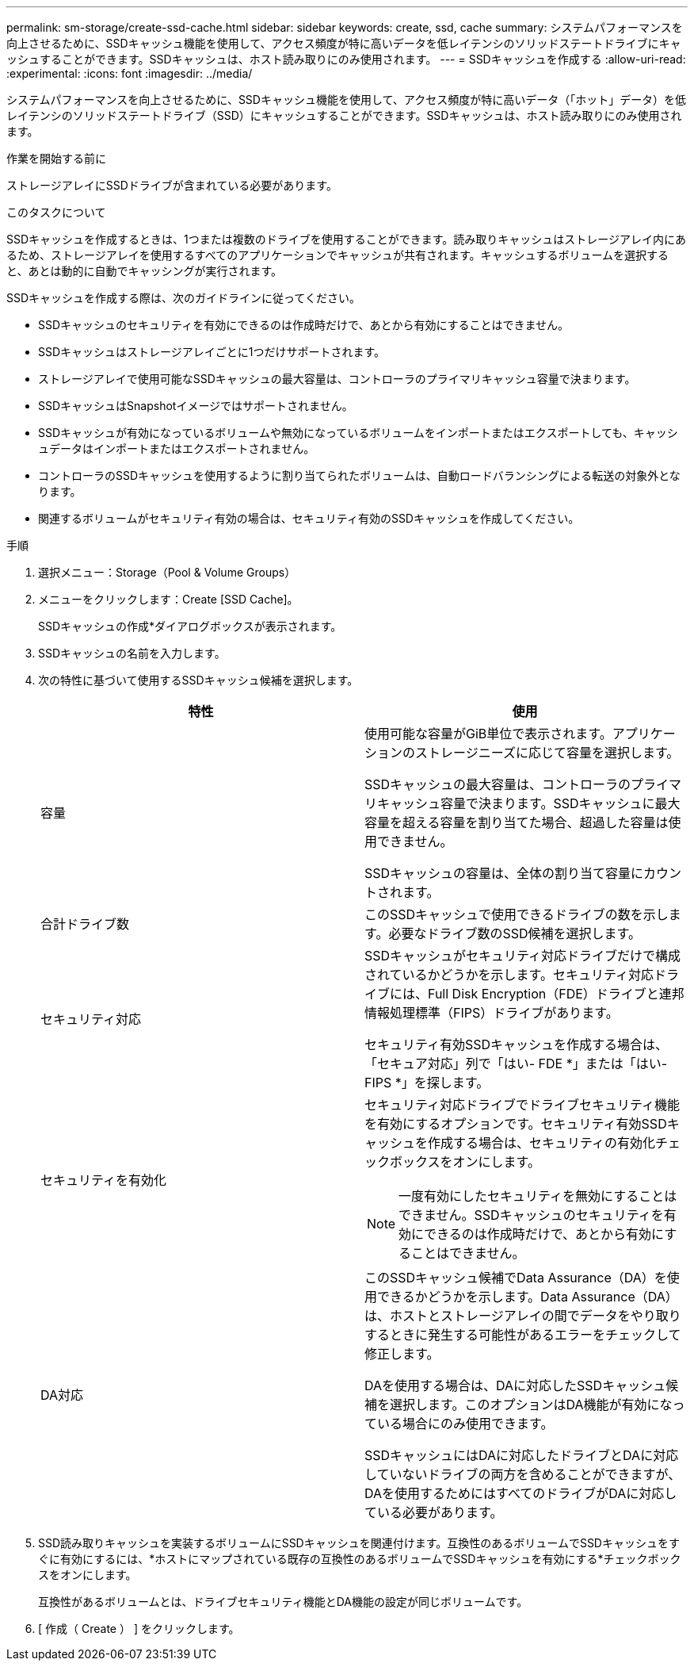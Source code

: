 ---
permalink: sm-storage/create-ssd-cache.html 
sidebar: sidebar 
keywords: create, ssd, cache 
summary: システムパフォーマンスを向上させるために、SSDキャッシュ機能を使用して、アクセス頻度が特に高いデータを低レイテンシのソリッドステートドライブにキャッシュすることができます。SSDキャッシュは、ホスト読み取りにのみ使用されます。 
---
= SSDキャッシュを作成する
:allow-uri-read: 
:experimental: 
:icons: font
:imagesdir: ../media/


[role="lead"]
システムパフォーマンスを向上させるために、SSDキャッシュ機能を使用して、アクセス頻度が特に高いデータ（「ホット」データ）を低レイテンシのソリッドステートドライブ（SSD）にキャッシュすることができます。SSDキャッシュは、ホスト読み取りにのみ使用されます。

.作業を開始する前に
ストレージアレイにSSDドライブが含まれている必要があります。

.このタスクについて
SSDキャッシュを作成するときは、1つまたは複数のドライブを使用することができます。読み取りキャッシュはストレージアレイ内にあるため、ストレージアレイを使用するすべてのアプリケーションでキャッシュが共有されます。キャッシュするボリュームを選択すると、あとは動的に自動でキャッシングが実行されます。

SSDキャッシュを作成する際は、次のガイドラインに従ってください。

* SSDキャッシュのセキュリティを有効にできるのは作成時だけで、あとから有効にすることはできません。
* SSDキャッシュはストレージアレイごとに1つだけサポートされます。
* ストレージアレイで使用可能なSSDキャッシュの最大容量は、コントローラのプライマリキャッシュ容量で決まります。
* SSDキャッシュはSnapshotイメージではサポートされません。
* SSDキャッシュが有効になっているボリュームや無効になっているボリュームをインポートまたはエクスポートしても、キャッシュデータはインポートまたはエクスポートされません。
* コントローラのSSDキャッシュを使用するように割り当てられたボリュームは、自動ロードバランシングによる転送の対象外となります。
* 関連するボリュームがセキュリティ有効の場合は、セキュリティ有効のSSDキャッシュを作成してください。


.手順
. 選択メニュー：Storage（Pool & Volume Groups）
. メニューをクリックします：Create [SSD Cache]。
+
SSDキャッシュの作成*ダイアログボックスが表示されます。

. SSDキャッシュの名前を入力します。
. 次の特性に基づいて使用するSSDキャッシュ候補を選択します。
+
[cols="2*"]
|===
| 特性 | 使用 


 a| 
容量
 a| 
使用可能な容量がGiB単位で表示されます。アプリケーションのストレージニーズに応じて容量を選択します。

SSDキャッシュの最大容量は、コントローラのプライマリキャッシュ容量で決まります。SSDキャッシュに最大容量を超える容量を割り当てた場合、超過した容量は使用できません。

SSDキャッシュの容量は、全体の割り当て容量にカウントされます。



 a| 
合計ドライブ数
 a| 
このSSDキャッシュで使用できるドライブの数を示します。必要なドライブ数のSSD候補を選択します。



 a| 
セキュリティ対応
 a| 
SSDキャッシュがセキュリティ対応ドライブだけで構成されているかどうかを示します。セキュリティ対応ドライブには、Full Disk Encryption（FDE）ドライブと連邦情報処理標準（FIPS）ドライブがあります。

セキュリティ有効SSDキャッシュを作成する場合は、「セキュア対応」列で「はい- FDE *」または「はい- FIPS *」を探します。



 a| 
セキュリティを有効化
 a| 
セキュリティ対応ドライブでドライブセキュリティ機能を有効にするオプションです。セキュリティ有効SSDキャッシュを作成する場合は、セキュリティの有効化チェックボックスをオンにします。

[NOTE]
====
一度有効にしたセキュリティを無効にすることはできません。SSDキャッシュのセキュリティを有効にできるのは作成時だけで、あとから有効にすることはできません。

====


 a| 
DA対応
 a| 
このSSDキャッシュ候補でData Assurance（DA）を使用できるかどうかを示します。Data Assurance（DA）は、ホストとストレージアレイの間でデータをやり取りするときに発生する可能性があるエラーをチェックして修正します。

DAを使用する場合は、DAに対応したSSDキャッシュ候補を選択します。このオプションはDA機能が有効になっている場合にのみ使用できます。

SSDキャッシュにはDAに対応したドライブとDAに対応していないドライブの両方を含めることができますが、DAを使用するためにはすべてのドライブがDAに対応している必要があります。

|===
. SSD読み取りキャッシュを実装するボリュームにSSDキャッシュを関連付けます。互換性のあるボリュームでSSDキャッシュをすぐに有効にするには、*ホストにマップされている既存の互換性のあるボリュームでSSDキャッシュを有効にする*チェックボックスをオンにします。
+
互換性があるボリュームとは、ドライブセキュリティ機能とDA機能の設定が同じボリュームです。

. [ 作成（ Create ） ] をクリックします。

